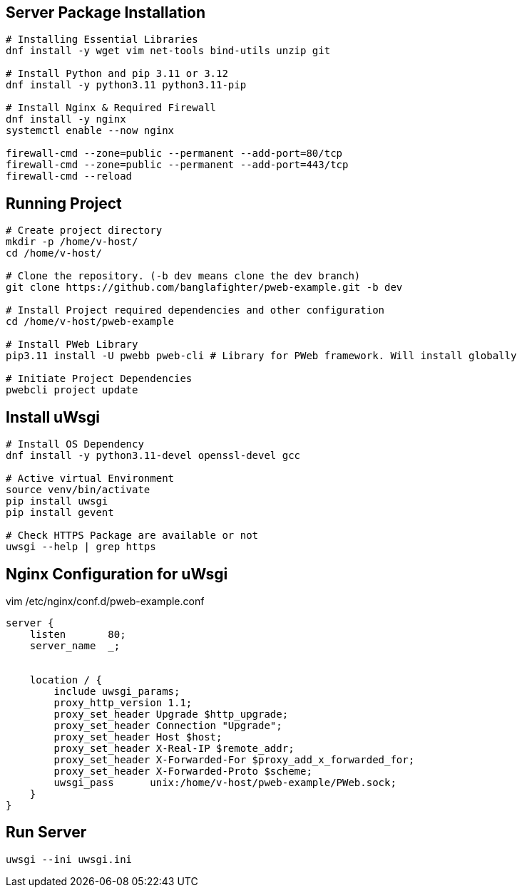 

== Server Package Installation
```bash
# Installing Essential Libraries
dnf install -y wget vim net-tools bind-utils unzip git

# Install Python and pip 3.11 or 3.12
dnf install -y python3.11 python3.11-pip

# Install Nginx & Required Firewall
dnf install -y nginx
systemctl enable --now nginx

firewall-cmd --zone=public --permanent --add-port=80/tcp
firewall-cmd --zone=public --permanent --add-port=443/tcp
firewall-cmd --reload
```

== Running Project
```bash
# Create project directory
mkdir -p /home/v-host/
cd /home/v-host/

# Clone the repository. (-b dev means clone the dev branch)
git clone https://github.com/banglafighter/pweb-example.git -b dev

# Install Project required dependencies and other configuration
cd /home/v-host/pweb-example

# Install PWeb Library
pip3.11 install -U pwebb pweb-cli # Library for PWeb framework. Will install globally

# Initiate Project Dependencies
pwebcli project update
```

== Install uWsgi
```bash
# Install OS Dependency
dnf install -y python3.11-devel openssl-devel gcc

# Active virtual Environment
source venv/bin/activate
pip install uwsgi
pip install gevent

# Check HTTPS Package are available or not
uwsgi --help | grep https
```


== Nginx Configuration for uWsgi
vim /etc/nginx/conf.d/pweb-example.conf
```conf
server {
    listen       80;
    server_name  _;


    location / {
        include uwsgi_params;
        proxy_http_version 1.1;
        proxy_set_header Upgrade $http_upgrade;
        proxy_set_header Connection "Upgrade";
        proxy_set_header Host $host;
        proxy_set_header X-Real-IP $remote_addr;
        proxy_set_header X-Forwarded-For $proxy_add_x_forwarded_for;
        proxy_set_header X-Forwarded-Proto $scheme;
        uwsgi_pass      unix:/home/v-host/pweb-example/PWeb.sock;
    }
}
```

== Run Server
```
uwsgi --ini uwsgi.ini
```